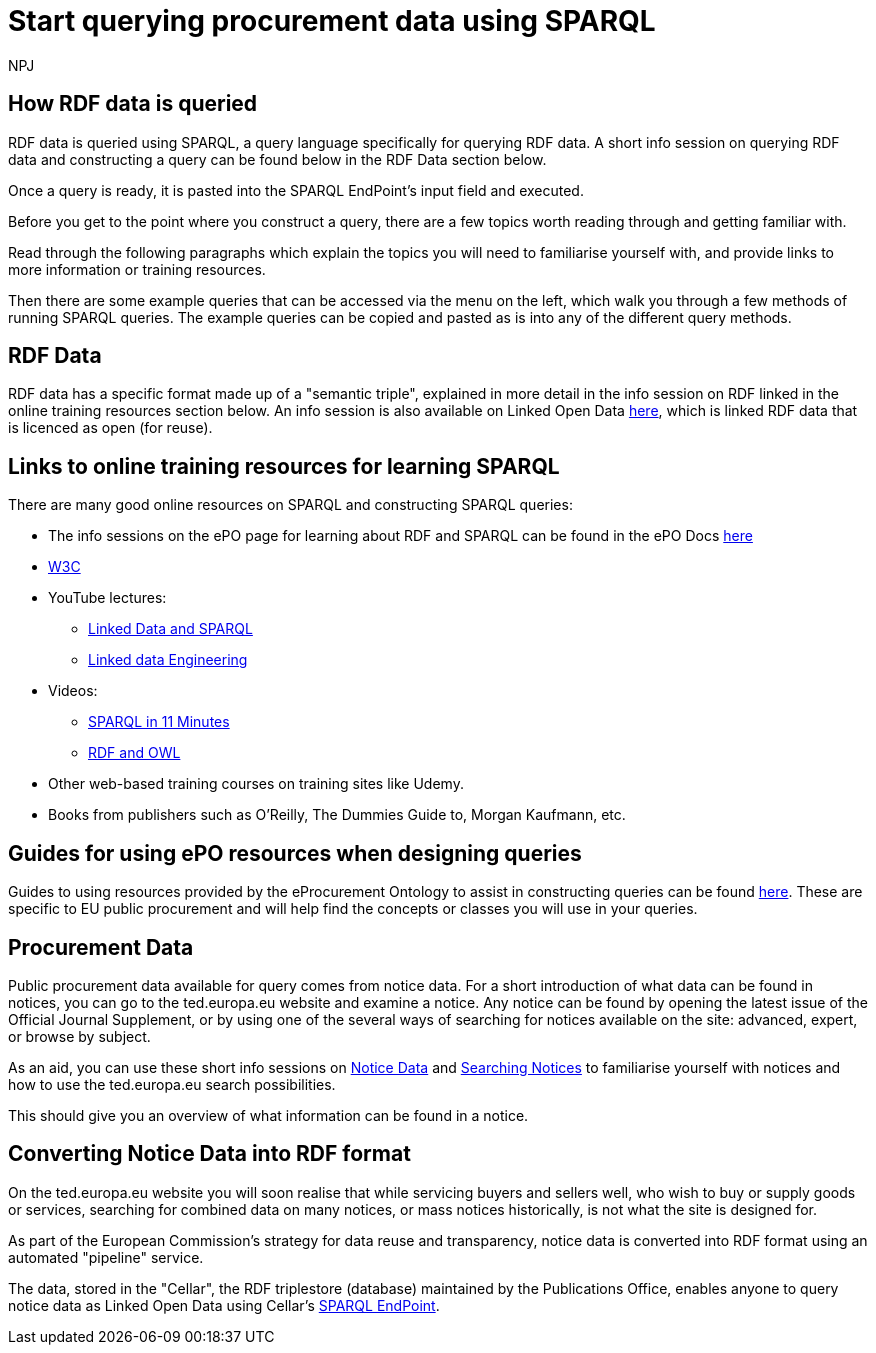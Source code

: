 :doctitle: Start querying procurement data using SPARQL
:doccode: ods-main-prod-102
:author: NPJ
:authoremail: nicole-anne.paterson-jones@ext.ec.europa.eu
:docdate: July 2024

== How RDF data is queried

RDF data is queried using SPARQL, a query language specifically for querying RDF data. A short info session on querying RDF data and constructing a query can be found below in the RDF Data section below. 

Once a query is ready, it is pasted into the SPARQL EndPoint's input field and executed.

Before you get to the point where you construct a query, there are a few topics worth reading through and getting familiar with.

Read through the following paragraphs which explain the topics you will need to familiarise yourself with, and provide links to more information or training resources.

Then there are some example queries that can be accessed via the menu on the left, which walk you through a few methods of running SPARQL queries. The example queries can be copied and pasted as is into any of the different query methods.

== RDF Data

RDF data has a specific format made up of a "semantic triple", explained in more detail in the info session on RDF linked in the online training resources section below. An info session is also available on Linked Open Data https://docs.ted.europa.eu/docs-staging/epo-home/_attachments/LOD/index.html[here], which is linked RDF data that is licenced as open (for reuse).

== Links to online training resources for learning SPARQL

There are many good online resources on SPARQL and constructing SPARQL queries:

 * The info sessions on the ePO page for learning about RDF and SPARQL can be found in the ePO Docs https://docs.ted.europa.eu/docs-staging/epo-home/_attachments/RDF/index.html[here]
 * https://www.w3.org/TR/sparql11-query/[W3C]
 * YouTube lectures:
 ** https://www.youtube.com/watch?v=zkr_2HR4Pcs&list=PLakGkiOE3_q8Fq46-TSE-Te1cvx8yLLUF[Linked Data and SPARQL]
 ** https://www.youtube.com/playlist?list=PLoOmvuyo5UAfY6jb46jCpMoqb-dbVewxg[Linked data Engineering]
 * Videos:
 ** https://www.youtube.com/watch?v=FvGndkpa4K0[SPARQL in 11 Minutes]
 ** https://www.youtube.com/watch?v=zteyEk9LADs&t=338s[RDF and OWL]
 * Other web-based training courses on training sites like Udemy.
 * Books from publishers such as O'Reilly, The Dummies Guide to, Morgan Kaufmann, etc.

== Guides for using ePO resources when designing queries

Guides to using resources provided by the eProcurement Ontology to assist in constructing queries can be found https://docs.ted.europa.eu/docs-staging/epo-home/guide.html[here]. These are specific to EU public procurement and will help find the concepts or classes you will use in your queries.

== Procurement Data

Public procurement data available for query comes from notice data. For a short introduction of what data can be found in notices, you can go to the ted.europa.eu website and examine a notice. Any notice can be found by opening the latest issue of the Official Journal Supplement, or by using one of the several ways of searching for notices available on the site: advanced, expert, or browse by subject.

As an aid, you can use these short info sessions on xref:attachment$notice_data/index.html[Notice Data] and xref:attachment$searching_notices/index.html[Searching Notices] to familiarise yourself with notices and how to use the ted.europa.eu search possibilities.

This should give you an overview of what information can be found in a notice.

== Converting Notice Data into RDF format

On the ted.europa.eu website you will soon realise that while servicing buyers and sellers well, who wish to buy or supply goods or services, searching for combined data on many notices, or mass notices historically, is not what the site is designed for.

As part of the European Commission's strategy for data reuse and transparency, notice data is converted into RDF format using an automated "pipeline" service.

The data, stored in the "Cellar", the RDF triplestore (database) maintained by the Publications Office, enables anyone to query notice data as Linked Open Data using Cellar's https://publications.europa.eu/webapi/rdf/sparql[SPARQL EndPoint].



//Some tips regarding queries can be found xref:tips.adoc[here].
//=== Flow diagramme of frequently used classes: buyer, seller, value, date, country, business size, cpv codes, lots


//* in WHERE statements: declaring a variable as an epo class
